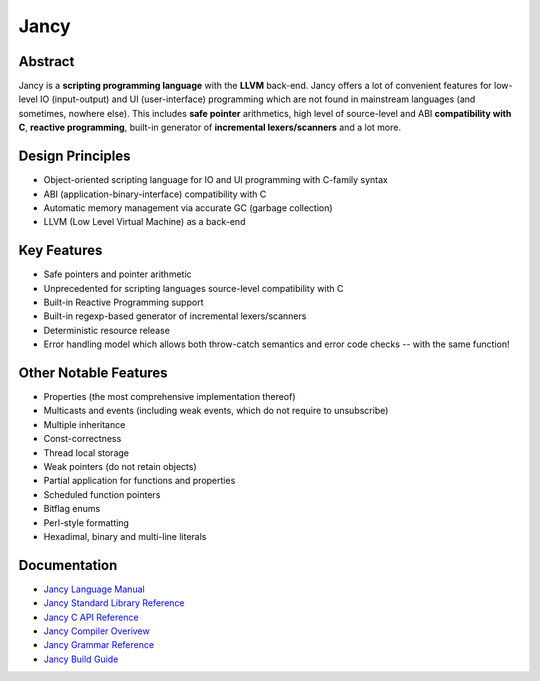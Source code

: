 .. .............................................................................
..
..  This file is part of the Jancy toolkit.
..
..  Jancy is distributed under the MIT license.
..  For details see accompanying license.txt file,
..  the public copy of which is also available at:
..  http://tibbo.com/downloads/archive/jancy/license.txt
..
.. .............................................................................

Jancy
=====
.. image:: https://travis-ci.org/vovkos/jancy.svg?branch=master
	:target: https://travis-ci.org/vovkos/jancy
.. image:: https://ci.appveyor.com/api/projects/status/01gq23xd13twr8l5?svg=true
	:target: https://ci.appveyor.com/project/vovkos/jancy

Abstract
--------

Jancy is a **scripting programming language** with the **LLVM** back-end. Jancy offers a lot of convenient features for low-level IO (input-output) and UI (user-interface) programming which are not found in mainstream languages (and sometimes, nowhere else). This includes **safe pointer** arithmetics, high level of source-level and ABI **compatibility with C**, **reactive programming**, built-in generator of **incremental lexers/scanners** and a lot more.

Design Principles
-----------------

* Object-oriented scripting language for IO and UI programming with C-family syntax
* ABI (application-binary-interface) compatibility with C
* Automatic memory management via accurate GC (garbage collection)
* LLVM (Low Level Virtual Machine) as a back-end

Key Features
------------

* Safe pointers and pointer arithmetic
* Unprecedented for scripting languages source-level compatibility with C
* Built-in Reactive Programming support
* Built-in regexp-based generator of incremental lexers/scanners
* Deterministic resource release
* Error handling model which allows both throw-catch semantics and error code checks -- with the same function!

Other Notable Features
----------------------

* Properties (the most comprehensive implementation thereof)
* Multicasts and events (including weak events, which do not require to unsubscribe)
* Multiple inheritance
* Const-correctness
* Thread local storage
* Weak pointers (do not retain objects)
* Partial application for functions and properties
* Scheduled function pointers
* Bitflag enums
* Perl-style formatting
* Hexadimal, binary and multi-line literals

Documentation
-------------

* `Jancy Language Manual <http://docs.tibbo.com/jancy/language>`_
* `Jancy Standard Library Reference <http://docs.tibbo.com/jancy/stdlib>`_
* `Jancy C API Reference <http://docs.tibbo.com/jancy/api>`_
* `Jancy Compiler Overivew <http://docs.tibbo.com/jancy/compiler>`_
* `Jancy Grammar Reference <http://docs.tibbo.com/jancy/grammar>`_
* `Jancy Build Guide <http://docs.tibbo.com/jancy/build-guide>`_
